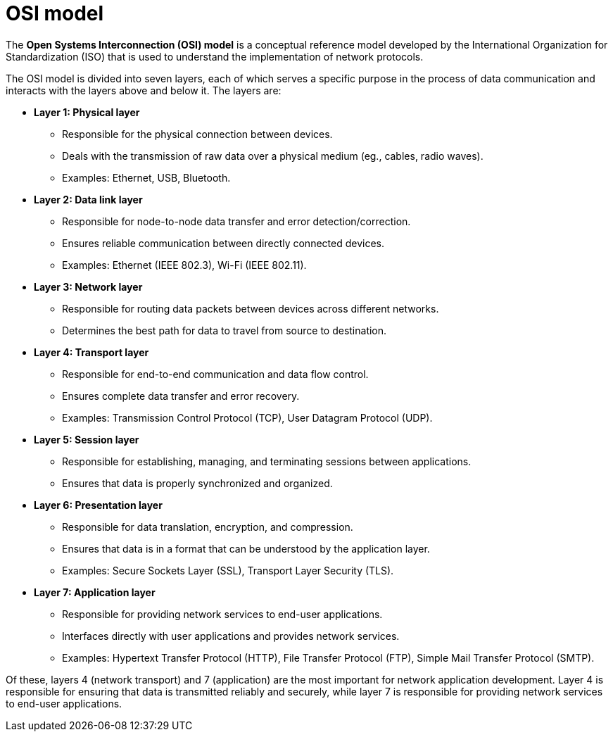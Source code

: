 = OSI model

The *Open Systems Interconnection (OSI) model* is a conceptual reference model developed by the International Organization for Standardization (ISO) that is used to understand the implementation of network protocols.

The OSI model is divided into seven layers, each of which serves a specific purpose in the process of data communication and interacts with the layers above and below it. The layers are:

* *Layer 1: Physical layer*

  ** Responsible for the physical connection between devices.
  ** Deals with the transmission of raw data over a physical medium (eg., cables, radio waves).
  ** Examples: Ethernet, USB, Bluetooth.

* *Layer 2: Data link layer*

  ** Responsible for node-to-node data transfer and error detection/correction.
  ** Ensures reliable communication between directly connected devices.
  ** Examples: Ethernet (IEEE 802.3), Wi-Fi (IEEE 802.11).

* *Layer 3: Network layer*

  ** Responsible for routing data packets between devices across different networks.
  ** Determines the best path for data to travel from source to destination.

* *Layer 4: Transport layer*

  ** Responsible for end-to-end communication and data flow control.
  ** Ensures complete data transfer and error recovery.
  ** Examples: Transmission Control Protocol (TCP), User Datagram Protocol (UDP).

* *Layer 5: Session layer*

  ** Responsible for establishing, managing, and terminating sessions between applications.
  ** Ensures that data is properly synchronized and organized.

* *Layer 6: Presentation layer*

  ** Responsible for data translation, encryption, and compression.
  ** Ensures that data is in a format that can be understood by the application layer.
  ** Examples: Secure Sockets Layer (SSL), Transport Layer Security (TLS).

* *Layer 7: Application layer*

  ** Responsible for providing network services to end-user applications.
  ** Interfaces directly with user applications and provides network services.
  ** Examples: Hypertext Transfer Protocol (HTTP), File Transfer Protocol (FTP), Simple Mail Transfer Protocol (SMTP).

Of these, layers 4 (network transport) and 7 (application) are the most important for network application development. Layer 4 is responsible for ensuring that data is transmitted reliably and securely, while layer 7 is responsible for providing network services to end-user applications.
